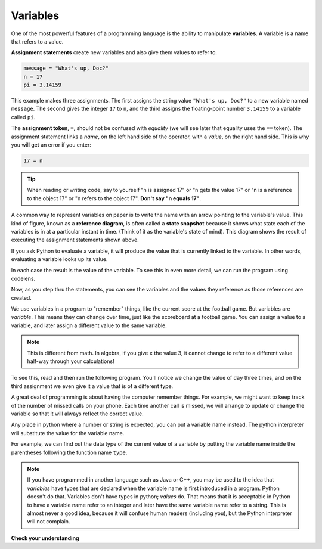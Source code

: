 ..  Copyright (C)  Brad Miller, David Ranum, Jeffrey Elkner, Peter Wentworth, Allen B. Downey, Chris
    Meyers, and Dario Mitchell.  Permission is granted to copy, distribute
    and/or modify this document under the terms of the GNU Free Documentation
    License, Version 1.3 or any later version published by the Free Software
    Foundation; with Invariant Sections being Forward, Prefaces, and
    Contributor List, no Front-Cover Texts, and no Back-Cover Texts.  A copy of
    the license is included in the section entitled "GNU Free Documentation
    License".

Variables
---------

One of the most powerful features of a programming language is the ability to
manipulate **variables**. A variable is a name that refers to a value.

**Assignment statements** create new variables and also give them values to refer to.

.. sourcecode:: python

    message = "What's up, Doc?"
    n = 17
    pi = 3.14159

This example makes three assignments. The first assigns the string value
``"What's up, Doc?"`` to a new variable named ``message``. The second gives the
integer ``17`` to ``n``, and the third assigns the floating-point number
``3.14159`` to a variable called ``pi``.

The **assignment token**, ``=``, should not be confused with *equality* (we will see later that equality uses the
``==`` token).  The assignment statement links a *name*, on the left hand
side of the operator, with a *value*, on the right hand side.  This is why you
will get an error if you enter:

.. sourcecode:: python

    17 = n

.. tip::

   When reading or writing code, say to yourself "n is assigned 17" or "n gets
   the value 17" or "n is a reference to the object 17" or "n refers to the object 17".  **Don't say "n equals 17"**.

A common way to represent variables on paper is to write the name with an arrow
pointing to the variable's value. This kind of figure, known as a **reference diagram**, is often called a **state
snapshot** because it shows what state each of the variables is in at a
particular instant in time.  (Think of it as the variable's state of mind).
This diagram shows the result of executing the assignment statements shown above.

.. image:: Figures/refdiagram1.png
   :alt: Reference Diagram

If you ask Python to evaluate a variable, it will produce the value
that is currently linked to the variable.  In other words, evaluating a variable looks up its value.

.. activecode:: ch02_9
    :nocanvas:

    message = "What's up, Doc?"
    n = 17
    pi = 3.14159

    print(message)
    print(n)
    print(pi)

In each case the result is the value of the variable.
To see this in even more detail, we can run the program using codelens.

.. codelens:: ch02_9_codelens
    :python: py3
    :showoutput:

    message = "What's up, Doc?"
    n = 17
    pi = 3.14159

    print(message)
    print(n)
    print(pi)
    
Now, as you step thru the statements, you can see
the variables and the values they reference as those references are
created.

We use variables in a program to "remember" things, like the current score at
the football game.  But variables are *variable*. This means they can change
over time, just like the scoreboard at a football game.  You can assign a value
to a variable, and later assign a different value to the same variable.

.. note::

    This is different from math. In algebra, if you give ``x`` the value 3, it
    cannot change to refer to a different value half-way through your
    calculations!

To see this, read and then run the following program.
You'll notice we change the value of ``day`` three times, and on the third
assignment we even give it a value that is of a different type.

.. codelens:: ch02_11
    :python: py3
    :showoutput:

    day = "Thursday"
    print(day)
    day = "Friday"
    print(day)
    day = 21
    print(day)

A great deal of programming is about having the computer remember things.  For example, we might want to keep
track of the number of missed calls on your phone.  Each time another call is missed, we will arrange to update
or change the variable so that it will always reflect the correct value.

Any place in python where a number or string is expected, you can put a variable name instead. The python interpreter will substitute the value for the variable name.

For example, we can find out the data type of the current value of a variable by putting the variable name inside the parentheses following the function name ``type``.

.. activecode:: ch02_10
    :nocanvas:

    message = "What's up, Doc?"
    n = 17
    pi = 3.14159

    print(type(message))
    print(type(n))
    print(type(pi))

.. note::
   If you have programmed in another language such as Java or C++, you may be used to the idea that *variables* have types that are declared when the variable name is first introduced in a program. Python doesn't do that. Variables don't have types in python; *values* do. That means that it is acceptable in Python to have a variable name refer to an integer and later have the same variable name refer to a string. This is almost never a good idea, because it will confuse human readers (including you), but the Python interpreter will not complain.



**Check your understanding**

.. mchoice:: test_question2_3_2
   :answer_a: Nothing is printed. A runtime error occurs.
   :answer_b: Thursday
   :answer_c: 32.5
   :answer_d: 19
   :feedback_a: It is legal to change the type of data that a variable holds in Python.
   :feedback_b: This is the first value assigned to the variable day, but the next statements reassign that variable to new values.
   :feedback_c: This is the second value assigned to the variable day, but the next statement reassigns that variable to a new value.
   :feedback_d: The variable day will contain the last value assigned to it when it is printed.
   :correct: d
   :practice: T
   :topics: SimplePythonData/Variables

   What is printed when the following statements execute?

   .. code-block:: python

     day = "Thursday"
     day = 32.5
     day = 19
     print(day)


.. index:: keyword, underscore character

